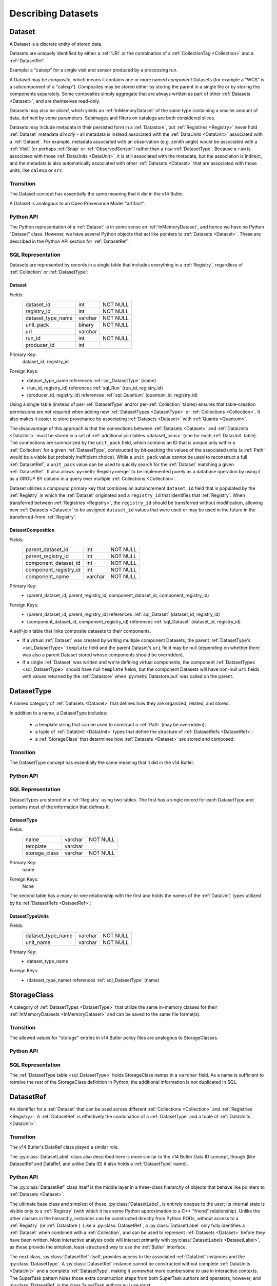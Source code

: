 
Describing Datasets
===================

.. _Dataset:

Dataset
-------

A Dataset is a discrete entity of stored data.

Datasets are uniquely identified by either a :ref:`URI` or the combination of a :ref:`CollectionTag <Collection>` and a :ref:`DatasetRef`.

Example: a "calexp" for a single visit and sensor produced by a processing run.

A Dataset may be *composite*, which means it contains one or more named *component* Datasets (for example a "WCS" is a subcomponent of a "calexp").
Composites may be stored either by storing the parent in a single file or by storing the components separately.
Some composites simply aggregate that are always written as part of other :ref:`Datasets <Dataset>`, and are themselves read-only.

Datasets may also be *sliced*, which yields an :ref:`InMemoryDataset` of the same type containing a smaller amount of data, defined by some parameters.
Subimages and filters on catalogs are both considered slices.

Datasets may include metadata in their persisted form in a :ref:`Datastore`, but :ref:`Registries <Registry>` never hold :ref:`Dataset` metadata *directly* - all metadata is instead associated with the :ref:`DataUnits <DataUnit>` associated with a :ref:`Dataset`.
For example, metadata associated with an observation (e.g. zenith angle) would be associated with a :ref:`Visit` (or perhaps :ref:`Snap` or :ref:`ObservedSensor`) rather than a ``raw`` :ref:`DatasetType`.
Because a ``raw`` is associated with those :ref:`DataUnits <DataUnit>`, it is still associated with the metadata, but the association is indirect, and the metadata is also automatically associated with other :ref:`Datasets <Dataset>` that are associated with those units, like ``calexp`` or ``src``.

Transition
^^^^^^^^^^

The Dataset concept has essentially the same meaning that it did in the v14 Butler.

A Dataset is analogous to an Open Provenance Model "artifact".

Python API
^^^^^^^^^^

The Python representation of a :ref:`Dataset` is in some sense an :ref:`InMemoryDataset`, and hence we have no Python "Dataset" class.
However, we have several Python objects that act like pointers to :ref:`Datasets <Dataset>`.
These are described in the Python API section for :ref:`DatasetRef`.

SQL Representation
^^^^^^^^^^^^^^^^^^

Datasets are represented by records in a single table that includes everything in a :ref:`Registry`, regardless of :ref:`Collection` or :ref:`DatasetType`:

.. _sql_Dataset:

Dataset
"""""""
Fields:
    +---------------------+---------+----------+
    | dataset_id          | int     | NOT NULL |
    +---------------------+---------+----------+
    | registry_id         | int     | NOT NULL |
    +---------------------+---------+----------+
    | dataset_type_name   | varchar | NOT NULL |
    +---------------------+---------+----------+
    | unit_pack           | binary  | NOT NULL |
    +---------------------+---------+----------+
    | uri                 | varchar |          |
    +---------------------+---------+----------+
    | run_id              | int     | NOT NULL |
    +---------------------+---------+----------+
    | producer_id         | int     |          |
    +---------------------+---------+----------+
Primary Key:
    dataset_id, registry_id
Foreign Keys:
    - dataset_type_name references :ref:`sql_DatasetType` (name)
    - (run_id, registry_id) references :ref:`sql_Run` (run_id, registry_id)
    - (producer_id, registry_id) references :ref:`sql_Quantum` (quantum_id, registry_id)

Using a single table (instead of per-:ref:`DatasetType` and/or per-:ref:`Collection` tables) ensures that table-creation permissions are not required when adding new :ref:`DatasetTypes <DatasetType>` or :ref:`Collections <Collection>`.  It also makes it easier to store provenance by associating :ref:`Datasets <Dataset>` with :ref:`Quanta <Quantum>`.

The disadvantage of this approach is that the connections between :ref:`Datasets <Dataset>` and :ref:`DataUnits <DataUnit>` must be stored in a set of :ref:`additional join tables <dataset_joins>` (one for each :ref:`DataUnit` table).
The connections are summarized by the ``unit_pack`` field, which contains an ID that is unique only within a :ref:`Collection` for a given :ref:`DatasetType`, constructed by bit-packing the values of the associated units (a :ref:`Path` would be a viable but probably inefficient choice).
While a ``unit_pack`` value cannot be used to reconstruct a full :ref:`DatasetRef`, a ``unit_pack`` value can be used to quickly search for the :ref:`Dataset` matching a given :ref:`DatasetRef`.
It also allows :py:meth:`Registry.merge` to be implemented purely as a database operation by using it as a GROUP BY column in a query over multiple :ref:`Collections <Collection>`.

Dataset utilizes a compound primary key that combines an autoincrement ``dataset_id`` field that is populated by the :ref:`Registry` in which the :ref:`Dataset` originated and a ``registry_id`` that identifies that :ref:`Registry`.
When transferred between :ref:`Registries <Registry>`, the ``registry_id`` should be transferred without modification, allowing new :ref:`Datasets <Dataset>` to be assigned ``dataset_id`` values that were used or may be used in the future in the transferred-from :ref:`Registry`.

.. _sql_DatasetComposition:

DatasetComposition
""""""""""""""""""
Fields:
    +-------------------------+---------+----------+
    | parent_dataset_id       | int     | NOT NULL |
    +-------------------------+---------+----------+
    | parent_registry_id      | int     | NOT NULL |
    +-------------------------+---------+----------+
    | component_dataset_id    | int     | NOT NULL |
    +-------------------------+---------+----------+
    | component_registry_id   | int     | NOT NULL |
    +-------------------------+---------+----------+
    | component_name          | varchar | NOT NULL |
    +-------------------------+---------+----------+
Primary Key:
    - (parent_dataset_id, parent_registry_id, component_dataset_id, component_registry_id)
Foreign Keys:
    - (parent_dataset_id, parent_registry_id) references :ref:`sql_Dataset` (dataset_id, registry_id)
    - (component_dataset_id, component_registry_id) references :ref:`sql_Dataset` (dataset_id, registry_id)

A self-join table that links composite datasets to their components.

* If a virtual :ref:`Dataset` was created by writing multiple component Datasets, the parent :ref:`DatasetType's <sql_DatasetType>` ``template`` field and the parent Dataset's ``uri`` field may be null (depending on whether there was also a parent Dataset stored whose components should be overridden).

* If a single :ref:`Dataset` was written and we're defining virtual components, the component :ref:`DatasetTypes <sql_DatasetType>` should have null ``template`` fields, but the component Datasets will have non-null ``uri`` fields with values returned by the :ref:`Datastore` when :py:meth:`Datastore.put` was called on the parent.

.. _DatasetType:

DatasetType
-----------

A named category of :ref:`Datasets <Dataset>` that defines how they are organized, related, and stored.

In addition to a name, a DatasetType includes:

 - a template string that can be used to construct a :ref:`Path` (may be overridden);
 - a tuple of :ref:`DataUnit <DataUnit>` types that define the structure of :ref:`DatasetRefs <DatasetRef>`;
 - a :ref:`StorageClass` that determines how :ref:`Datasets <Dataset>` are stored and composed.

Transition
^^^^^^^^^^

The DatasetType concept has essentially the same meaning that it did in the v14 Butler.

Python API
^^^^^^^^^^

.. py:class:: DatasetType

    A concrete, final class whose instances represent :ref:`DatasetTypes <DatasetType>`.

    DatasetType instances may be constructed without a :ref:`Registry`, but they must be registered via :py:meth:`Registry.registerDatasetType` before corresponding :ref:`Datasets <Dataset>` may be added.

    DatasetType instances are immutable.

    .. note::

        In the current design, :py:class:`DatasetTypes <DatasetType>` are not type objects, and the :py:class:`DatasetRef` class is not an instance of :py:class:`DatasetType`.
        We could make that the case with a lot of metaprogramming, but this adds a lot of complexity to the code with no obvious benefit.
        It seems most prudent to just rename the :ref:`DatasetType` concept and class to something that doesn't imply a type-instance relationship in Python.

    .. py:method:: __init__(name, template, units, storageClass)

        Public constructor.  All arguments correspond directly to instance attributes.

    .. py:attribute:: name

        Read-only instance attribute.

        A string name for the :ref:`Dataset`; must correspond to the same DatasetType across all :ref:`Registries <Registry>`.

    .. py:attribute:: template

        Read-only instance attribute.

        A string with ``str.format``-style replacement patterns that can be used to create a :ref:`Path` from a :ref:`Run` (and optionally its associated :ref:`Collection`) and a :ref:`DatasetRef`.

        May be None to indicate a read-only :ref:`Dataset` or one whose templates must be provided at a higher level.

    .. py:attribute:: units

        Read-only instance attribute.

        A :py:class:`DataUnitTypeSet` that defines the :ref:`DatasetRefs <DatasetRef>` corresponding to this :ref:`DatasetType`.

    .. py:attribute:: storageClass

        Read-only instance attribute.

        A :py:class:`StorageClass` subclass (not instance) that defines how this :ref:`DatasetType` is persisted.

SQL Representation
^^^^^^^^^^^^^^^^^^

DatasetTypes are stored in a :ref:`Registry` using two tables.
The first has a single record for each DatasetType and contains most of the information that defines it:

.. todo::

    I'm a bit worried about relying on ``name`` being globally unique across :ref:`Registries <Registry>`, but clashes should be very rare, and it might be good from a confusion-avoidance standpoint to force people to use new names when they mean something different.

.. _sql_DatasetType:

DatasetType
"""""""""""
Fields:
    +-----------------------+---------+----------+
    | name                  | varchar | NOT NULL |
    +-----------------------+---------+----------+
    | template              | varchar |          |
    +-----------------------+---------+----------+
    | storage_class         | varchar | NOT NULL |
    +-----------------------+---------+----------+
Primary Key:
    name
Foreign Keys:
    None

The second table has a many-to-one relationship with the first and holds the names of the :ref:`DataUnit` types utilized by its :ref:`DatasetRefs <DatasetRef>`:

.. _sql_DatasetTypeUnits:

DatasetTypeUnits
""""""""""""""""
Fields:
    +-------------------------+---------+----------+
    | dataset_type_name       | varchar | NOT NULL |
    +-------------------------+---------+----------+
    | unit_name               | varchar | NOT NULL |
    +-------------------------+---------+----------+
Primary Key:
    - dataset_type_name
Foreign Keys:
    - (dataset_type_name) references :ref:`sql_DatasetType` (name)

.. _StorageClass:

StorageClass
---------------

A category of :ref:`DatasetTypes <DatasetType>` that utilize the same in-memory classes for their :ref:`InMemoryDatasets <InMemoryDataset>` and can be saved to the same file format(s).


Transition
^^^^^^^^^^

The allowed values for "storage" entries in v14 Butler policy files are analogous to StorageClasses.

Python API
^^^^^^^^^^

.. py:class:: StorageClass

    An abstract base class whose subclasses are :ref:`StorageClasses <StorageClass>`.

    .. py:attribute:: subclasses

        Concrete class attribute: provided by the base class.

        A dictionary holding all :py:class:`StorageClass` subclasses,
        keyed by their :py:attr:`name` attributes.

    .. py:attribute:: name

        Virtual class attribute: must be provided by derived classes.

        A string name that uniquely identifies the derived class.

    .. py:attribute:: components

        Virtual class attribute: must be provided by derived classes.

        A dictionary that maps component names to the :py:class:`StorageClass` subclasses for those components.
        Should be empty (or ``None``?) if the :ref:`StorageClass` is not a composite.

    .. py:method:: assemble(parent, components)

        Assemble a compound :ref:`InMemoryDataset`.

        Virtual class method: must be implemented by derived classes.

        :param parent:
            An instance of the compound :ref:`InMemoryDataset` to be returned, or None.
            If no components are provided, this is the :ref:`InMemoryDataset` that will be returned.

        :param dict components: A dictionary whose keys are a subset of the keys in the :py:attr:`components` class attribute and whose values are instances of the component InMemoryDataset type.

        :param dict parameters: details TBD; may be used for slices of :ref:`Datasets <Dataset>`.

        :return: a :ref:`InMemoryDataset` matching ``parent`` with components replaced by those in ``components``.

SQL Representation
^^^^^^^^^^^^^^^^^^

The :ref:`DatasetType table <sql_DatasetType>` holds StorageClass names in a ``varchar`` field.
As a name is sufficient to retreive the rest of the StorageClass definition in Python, the additional information is not duplicated in SQL.

.. _DatasetRef:

DatasetRef
----------

An identifier for a :ref:`Dataset` that can be used across different :ref:`Collections <Collection>` and :ref:`Registries <Registry>`.
A :ref:`DatasetRef` is effectively the combination of a :ref:`DatasetType` and a tuple of :ref:`DataUnits <DataUnit>`.

Transition
^^^^^^^^^^

The v14 Butler's DataRef class played a similar role.

The :py:class:`DatasetLabel` class also described here is more similar to the v14 Butler Data ID concept, though (like DatasetRef and DataRef, and unlike Data ID) it also holds a :ref:`DatasetType` name).

Python API
^^^^^^^^^^

The :py:class:`DatasetRef` class itself is the middle layer in a three-class hierarchy of objects that behave like pointers to :ref:`Datasets <Dataset>`.

.. digraph:: Dataset
    :align: center

    node[shape=record]
    edge[dir=back, arrowtail=empty]

    DatasetLabel;
    DatasetRef;
    DatasetHandle;

    DatasetLabel -> DatasetRef;
    DatasetRef -> DatasetHandle;

The ultimate base class and simplest of these, :py:class:`DatasetLabel`, is entirely opaque to the user; its internal state is visible only to a :ref:`Registry` (with which it has some Python approximation to a C++ "friend" relationship).
Unlike the other classes in the hierarchy, instances can be constructed directly from Python PODs, without access to a :ref:`Registry` (or :ref:`Datastore`).
Like a :py:class:`DatasetRef`, a :py:class:`DatasetLabel` only fully identifies a :ref:`Dataset` when combined with a :ref:`Collection`, and can be used to represent :ref:`Datasets <Dataset>` before they have been written.
Most interactive analysis code will interact primarily with :py:class:`DatasetLabels <DatasetLabel>`, as these provide the simplest, least-structured way to use the :ref:`Butler` interface.

The next class, :py:class:`DatasetRef` itself, provides access to the associated :ref:`DataUnit` instances and the :py:class:`DatasetType`.
A :py:class:`DatasetRef` instance cannot be constructed without complete :ref:`DataUnits <DataUnit>` and a complete :ref:`DatasetType`, making it somewhat more cumbersome to use in interactive contexts.
The SuperTask pattern hides those extra construction steps from both SuperTask authors and operators, however, and :py:class:`DatasetRef` is the class SuperTask authors will use most.

Instances of the final class in the hierarchy, :py:class:`DatasetHandle`, always correspond to :ref:`Datasets <Dataset>` that have already been stored in a :ref:`Datastore`.
A :py:class:`DatasetHandle` instance cannot be constructed without interacting directly with a :ref:`Registry`.
In addition to the :ref:`DataUnits <DataUnit>` and :ref:`DatasetType` exposed by :py:class:`DatasetRef`, a :py:class:`DatasetHandle` also provides access to its :ref:`URI` and component :ref:`Datasets <Dataset>`.
The additional functionality provided by :py:class:`DatasetHandle` is rarely needed unless one is interacting directly with a :py:class:`Registry` or :py:class:`Datastore` (instead of a :py:class:`Butler`), but the :py:class:`DatasetRef` instances that appear in SuperTask code may actually be :py:class:`DatasetHandle` instances (in a language other than Python, this would have been handled as a :py:class:`DatasetRef` pointer to a :py:class:`DatasetHandle`, ensuring that the user sees only the :py:class:`DatasetRef` interface, but Python has no such concept).

All three classes are immutable.

.. py:class:: DatasetLabel

    .. py:method:: __init__(self, name, **units)

        Construct a DatasetLabel from the name of a :ref:`DatasetType` and keyword arguments that describe :ref:`DataUnits <DataUnit>`, with :ref:`DataUnit` type names as keys and :ref:`DataUnit` "values" as values.

    .. py:attribute:: name

        Name of the :ref:`DatasetType` associated with the :ref:`Dataset`.

.. py:class:: DatasetRef(DatasetLabel)

    .. py:method:: __init__(self, type, units):

        Construct a DatasetRef from a :py:class:`DatasetType` and a complete tuple of :py:class:`DataUnits <DataUnit>`.

    .. py:attribute:: type

        Read-only instance attribute.

        The :py:class:`DatasetType` associated with the :ref:`Dataset` the :ref:`DatasetRef` points to.

    .. py:attribute:: units

        Read-only instance attribute.

        A tuple of :py:class:`DataUnit` instances that label the :ref:`DatasetRef` within a :ref:`Collection`.

    .. py:method:: makePath(run, template=None) -> Path

        Construct the :ref:`Path` part of a :ref:`URI` by filling in ``template`` with the :ref:`CollectionTag <Collection>` and the values in the :py:attr:`units` tuple.

        This is often just a storage hint since the :ref:`Datastore` will likely have to deviate from the provided path (in the case of an object-store for instance).

        Although a :ref:`Dataset` may belong to multiple :ref:`Collections <Collection>`, only the first :ref:`Collection` it is added to is used in its :ref:`Path`.

        :param Run run: the :ref:`Run` to which the new :ref:`Dataset` will be added; always implies a collection :ref:`Collection` that can also be used in the template.

        :param str template: a path template to fill in.  If None, the :py:attr:`template <DatasetType.template>` attribute of :py:attr:`type` will be used.

        :returns: a str :ref:`Path`

    .. py:attribute:: producer

        The :py:class:`Quantum` instance that produced (or will produce) the :ref:`Dataset`.

        Read-only; update via :py:meth:`Registry.addDataset`, :py:meth:`QuantumGraph.addDataset`, or :py:meth:`Butler.put`.

        May be None if no provenance information is available.

    .. py:attribute:: predictedConsumers

        A sequence of :py:class:`Quantum` instances that list this :ref:`Dataset` in their :py:attr:`predictedInputs <Quantum.predictedInputs>` attributes.

        Read-only; update via :py:meth:`Quantum.addPredictedInput`.

        May be an empty list if no provenance information is available.

    .. py:attribute:: actualConsumers

        A sequence of :py:class:`Quantum` instances that list this :ref:`Dataset` in their :py:attr:`actualInputs <Quantum.actualInputs>` attributes.

        Read-only; update via :py:meth:`Registry.markInputUsed`.

        May be an empty list if no provenance information is available.

.. py:class:: DatasetHandle(DatasetRef)

    .. py:attribute:: uri

        Read-only instance attribute.

        The :ref:`URI` that holds the location of the :ref:`Dataset` in a :ref:`Datastore`.

    .. py:attribute:: components

        Read-only instance attribute.

        A :py:class:`dict` holding :py:class:`DatasetHandle` instances that correspond to this :ref:`Dataset's <Dataset>` named components.

        Empty (or ``None``?) if the :ref:`Dataset` is not a composite.

    .. py:attribute:: run

        Read-only instance attribute.

        The :ref:`Run` the :ref:`Dataset` was created with.


SQL Representation
^^^^^^^^^^^^^^^^^^

As discussed in the description of the :ref:`Dataset` SQL representation, the :ref:`DataUnits <DataUnit>` in a :ref:`DatasetRefs <DatasetRef>` are related to :ref:`Datasets <Dataset>` by a :ref:`set of join tables <dataset_joins>`.
Each of these connects the :ref:`Dataset table's <sql_Dataset>` ``dataset_id`` to the primary key of a concrete :ref:`DataUnit` table.

.. _InMemoryDataset:

InMemoryDataset
---------------

The in-memory manifestation of a :ref:`Dataset`

Example: an ``afw.image.Exposure`` instance with the contents of a particular ``calexp``.

Transition
^^^^^^^^^^

The "python" and "persistable" entries in v14 Butler dataset policy files refer to Python and C++ InMemoryDataset types, respectively.

.. _Path:

Path
----

A storage hint provided to aid in constructing a :ref:`URI`.

Frequently (in e.g. filesystem-based Datastores) the path will be used as the full filename **within** a :ref:`Datastore`, and hence each :ref:`Dataset` in a :ref:`Registry` must have a unique path (even if they are in different :ref:`Collections <Collection>`).
This can only guarantee that paths are unique within a :ref:`Datastore` if a single :ref:`Registry` manages all writes to the :ref:`Datastore`.
Having a single :ref:`Registry` responsible for writes to a :ref:`Datastore` (even if multiple :ref:`Registries <Registry>` are permitted to read from it) is thus probably the easiest (but by no means the only) way to guarantee path uniqueness in a filesystem-basd :ref:`Datastore`.

Paths are generated from string templates, which are expanded using the :ref:`DataUnits <DataUnit>` associated with a :ref:`Dataset`, its :ref:`DatasetType` name, and the :ref:`Collection` the :ref:`Dataset` was originally added to.
Because a :ref:`Dataset` may ultimately be associated with multiple :ref:`Collections <Collection>`, one cannot infer the path for a :ref:`Dataset` that has already been added to a :ref:`Registry` from its template.
That means it is impossible to reconstruct a :ref:`URI` from the template, even if a particular :ref:`Datastore` guarantees a relationship between paths and :ref:`URIs <URI>`.
Instead, the original :ref:`URI` must be obtained by querying the :ref:`Registry`.

The actual :ref:`URI` used for storage is not required to respect the path (e.g. for object stores).

.. todo::

    Use Runs instead of Collections to define Paths.


Transition
^^^^^^^^^^

The filled-in templates provided in Mapper policy files in the v14 Butler play the same role as the new :ref:`Path` concept when writing :ref:`Datasets <Dataset>`.
Mapper templates were also used in reading files in the v14 Butler, however, and :ref:`Paths <Path>` are not.

Python API
^^^^^^^^^^

Paths are represented by simple Python strings.

SQL Representation
^^^^^^^^^^^^^^^^^^

Paths do not appear in SQL at all, but the defaults for the templates that generate them are a field in the :ref:`DatasetType table <sql_DatasetType>`.


.. _URI:

URI
---

A standard Uniform Resource Identifier pointing to a :ref:`Dataset` in a :ref:`Datastore`.

The :ref:`Dataset` pointed to may be **primary** or a component of a **composite**, but should always be serializable on its own.
When supported by the :ref:`Datastore` the query part of the URI (i.e. the part behind the optional question mark) may be used for slices (e.g. a region in an image).

.. todo::
    Datastore.get also accepts parameters for slices; is the above still true?

Transition
^^^^^^^^^^

No similar concept exists in the v14 Butler.

Python API
^^^^^^^^^^

We can probably assume a URI will be represented as a simple string initially.

It may be useful to create a class type to enforce grammar and/or provide convenience operations in the future.


SQL Representation
^^^^^^^^^^^^^^^^^^

URIs are stored as a field in the :ref:`Dataset table <sql_Dataset>`.
